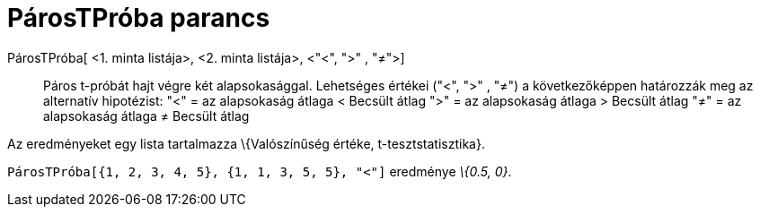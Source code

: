 = PárosTPróba parancs
:page-en: commands/TTestPaired
ifdef::env-github[:imagesdir: /hu/modules/ROOT/assets/images]

PárosTPróba[ <1. minta listája>, <2. minta listája>, <"<", ">" , "≠">]::
  Páros t-próbát hajt végre két alapsokasággal. Lehetséges értékei ("<", ">" , "≠") a következőképpen határozzák meg az
  alternatív hipotézist:
  "<" = az alapsokaság átlaga < Becsült átlag
  ">" = az alapsokaság átlaga > Becsült átlag
  "≠" = az alapsokaság átlaga ≠ Becsült átlag

Az eredményeket egy lista tartalmazza \{Valószínűség értéke, t-tesztstatisztika}.

[EXAMPLE]
====

`++PárosTPróba[{1, 2, 3, 4, 5}, {1, 1, 3, 5, 5}, "<"]++` eredménye _\{0.5, 0}_.

====
